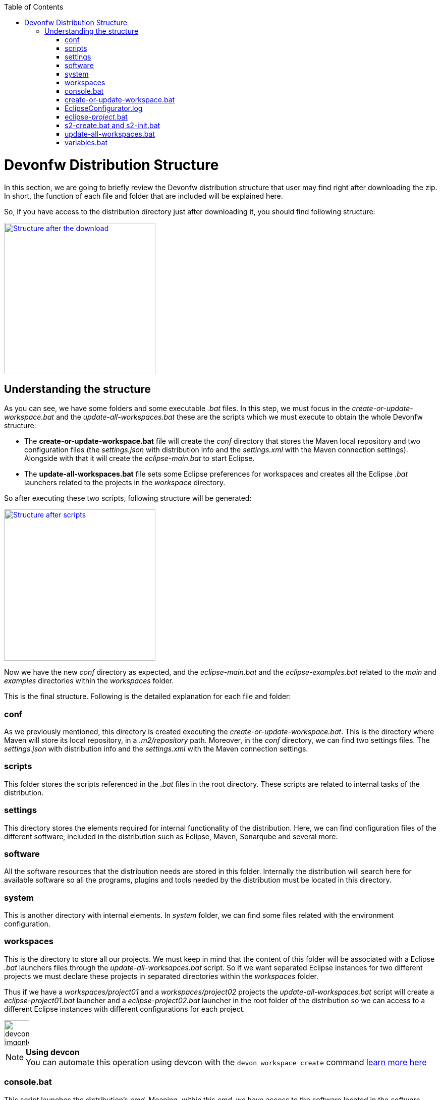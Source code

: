 :toc: macro
toc::[]

= Devonfw Distribution Structure

In this section, we are going to briefly review the Devonfw distribution structure that user may find right after downloading the zip. In short, the function of each file and folder that are included will be explained here.

So, if you have access to the distribution directory just after downloading it, you should find following structure:

image::images/devonfw-dist-structure/devonfw-dist-structure-01.png["Structure after the download",width="300", link="images/devonfw-dist-structure/devonfw-dist-structure-01.png"]

== Understanding the structure

As you can see, we have some folders and some executable _.bat_ files. In this step, we must focus in the _create-or-update-workspace.bat_ and the _update-all-workspaces.bat_ these are the scripts which we must execute to obtain the whole Devonfw structure:

- The *create-or-update-workspace.bat* file will create the _conf_ directory that stores the Maven local repository and two configuration files (the _settings.json_ with distribution info and the _settings.xml_ with the Maven connection settings). Alongside with that it will create the _eclipse-main.bat_ to start Eclipse.

- The *update-all-workspaces.bat* file sets some Eclipse preferences for workspaces and creates all the Eclipse _.bat_ launchers related to the projects in the _workspace_ directory.

So after executing these two scripts, following structure will be generated:

image::images/devonfw-dist-structure/devonfw-dist-structure-02.png["Structure after scripts",width="300", link="images/devonfw-dist-structure/devonfw-dist-structure-02.png"]

Now we have the new _conf_ directory as expected, and the _eclipse-main.bat_ and the _eclipse-examples.bat_ related to the _main_ and _examples_ directories within the _workspaces_ folder.

This is the final structure. Following is the detailed explanation for each file and folder: 

=== conf
As we previously mentioned, this directory is created executing the _create-or-update-workspace.bat_. This is the directory where Maven will store its local repository, in a _.m2/repository_ path. Moreover, in the _conf_ directory, we can find two settings files. The _settings.json_ with distribution info and the _settings.xml_ with the Maven connection settings.

=== scripts
This folder stores the scripts referenced in the _.bat_ files in the root directory. These scripts are related to internal tasks of the distribution.

=== settings
This directory stores the elements required for internal functionality of the distribution. Here, we can find configuration files of the different software, included in the distribution such as Eclipse, Maven, Sonarqube and several more.

=== software
All the software resources that the distribution needs are stored in this folder. Internally the distribution will search here for available software so all the programs, plugins and tools needed by the distribution must be located in this directory.

=== system
This is another directory with internal elements. In _system_ folder, we can find some files related with the environment configuration.

=== workspaces
This is the directory to store all our projects. We must keep in mind that the content of this folder will be associated with a Eclipse _.bat_ launchers files through the _update-all-worksapces.bat_ script. So if we want separated Eclipse instances for two different projects we must declare these projects in separated directories within the _workspaces_ folder.

Thus if we have a _workspaces/project01_ and a _workspaces/project02_ projects the _update-all-workspaces.bat_ script will create a _eclipse-project01.bat_ launcher and a _eclipse-project02.bat_ launcher in the root folder of the distribution so we can access to a different Eclipse instances with different configurations for each project.

image::images/devconlogo_imgonly.png[,width="50"]
.*Using devcon*
[NOTE]
You can automate this operation using devcon with the `devon workspace create` command link:devcon-command-reference#workspace[learn more here]

=== console.bat
This script launches the distribution's _cmd_. Meaning, within this _cmd_, we have access to the software located in the _software_ folder, so that we can use the tools "installed" in that folder although we don't have these installed in our machine. So it is important to always run this _cmd_ (lunching the _console.bat_ script) to make use of the software related to the distribution.

=== create-or-update-workspace.bat
This script is already explained link:getting-started-distribution-structure#understanding-the-structure[at the beginning of this chapter].

=== EclipseConfigurator.log
This is a file for internal usage and records the logs of the _create-or-update-workspace.bat_ and the _update-all-workspaces.bat_ scripts.

=== eclipse-_project_.bat
These files are used to have different Eclipse instances related to the different projects located into the _workspaces_ directory. Therefore, each project in the _workspaces_ directory the _update-all-workspaces.bat_ script will create an Eclipse launcher with structure _eclipse-<projectName>.bat_. In such a way, we can have different Eclipse environments with different configurations related to the different projects of the _workspace_ directory.

=== s2-create.bat and s2-init.bat
These scripts are related to the _Shared Services_ funcionality included in Devonfw. 
The _s2-init.bat_ configurates the _settings.xml_ file to connect with an Artifactory Repository.
The _s2.create.bat_ generates a new project in the _workspaces_ directory and does a checkout of a Subversion repository inside. Each script needs to be launched from the distribution's cmd (launching the _console.bat_ script) and some parameters to work properly.

=== update-all-workspaces.bat
This script is already explained link:getting-started-distribution-structure#understanding-the-structure[at the beginning of this chapter].

=== variables.bat
This script is related to the internal functionality of the distribution. The script stores some variables that are used internally by the distribution scripts.